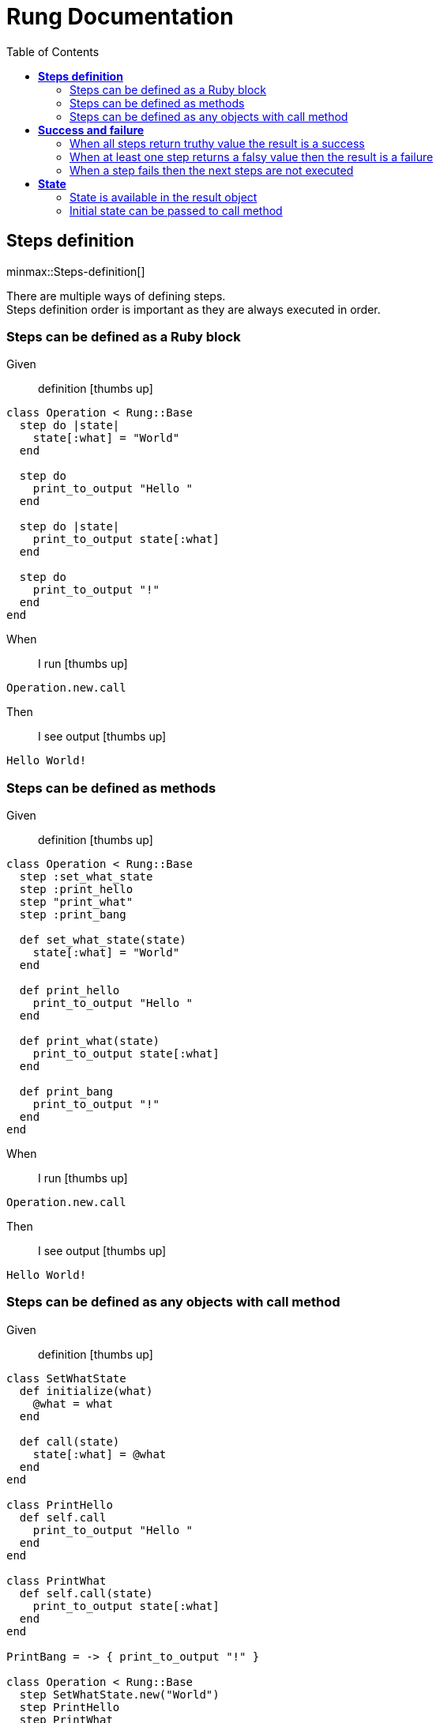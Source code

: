 :toc: right
:backend: html5
:doctitle: Rung Documentation
:doctype: book
:icons: font
:!numbered:
:!linkcss:
:sectanchors:
:sectlink:
:docinfo:
:source-highlighter: highlightjs
:toclevels: 3
:hardbreaks:
:chapter-label: Chapter
:version-label: Version

= *Rung Documentation*


[[Steps-definition, Steps definition]]
== *Steps definition*

ifndef::backend-pdf[]
minmax::Steps-definition[]
endif::[]
****
There are multiple ways of defining steps.
  Steps definition order is important as they are always executed in order.
****

=== Steps can be defined as a Ruby block

==========
Given ::
definition icon:thumbs-up[role="green",title="Passed"]
----

class Operation < Rung::Base
  step do |state|
    state[:what] = "World"
  end

  step do
    print_to_output "Hello "
  end

  step do |state|
    print_to_output state[:what]
  end

  step do
    print_to_output "!"
  end
end

----
When ::
I run icon:thumbs-up[role="green",title="Passed"]
----

Operation.new.call

----
Then ::
I see output icon:thumbs-up[role="green",title="Passed"]
----

Hello World!

----
==========

=== Steps can be defined as methods

==========
Given ::
definition icon:thumbs-up[role="green",title="Passed"]
----

class Operation < Rung::Base
  step :set_what_state
  step :print_hello
  step "print_what"
  step :print_bang

  def set_what_state(state)
    state[:what] = "World"
  end

  def print_hello
    print_to_output "Hello "
  end

  def print_what(state)
    print_to_output state[:what]
  end

  def print_bang
    print_to_output "!"
  end
end

----
When ::
I run icon:thumbs-up[role="green",title="Passed"]
----

Operation.new.call

----
Then ::
I see output icon:thumbs-up[role="green",title="Passed"]
----

Hello World!

----
==========

=== Steps can be defined as any objects with call method

==========
Given ::
definition icon:thumbs-up[role="green",title="Passed"]
----

class SetWhatState
  def initialize(what)
    @what = what
  end

  def call(state)
    state[:what] = @what
  end
end

class PrintHello
  def self.call
    print_to_output "Hello "
  end
end

class PrintWhat
  def self.call(state)
    print_to_output state[:what]
  end
end

PrintBang = -> { print_to_output "!" }

class Operation < Rung::Base
  step SetWhatState.new("World")
  step PrintHello
  step PrintWhat
  step PrintBang
end

----
When ::
I run icon:thumbs-up[role="green",title="Passed"]
----

Operation.new.call

----
Then ::
I see output icon:thumbs-up[role="green",title="Passed"]
----

Hello World!

----
==========

[[Success-and-failure, Success and failure]]
== *Success and failure*

ifndef::backend-pdf[]
minmax::Success-and-failure[]
endif::[]
****
Operation call returns `Rung::Runner::Result` object that can be either a success or a failure.
  Result has `success?` and `failure?` methods.
****

=== When all steps return truthy value the result is a success

==========
Given ::
definition icon:thumbs-up[role="green",title="Passed"]
----

class Operation < Rung::Base
  step do
    # do something...
    true
  end

  step :second_step

  def second_step
    2 + 2
  end
end

----
When ::
I run icon:thumbs-up[role="green",title="Passed"]
----

@result = Operation.new.call

----
Then ::
I can assure that icon:thumbs-up[role="green",title="Passed"]
----

@result.success? == true

----
And ::
I can assure that icon:thumbs-up[role="green",title="Passed"]
----

@result.failure? == false

----
==========

=== When at least one step returns a falsy value then the result is a failure

==========
Given ::
definition icon:thumbs-up[role="green",title="Passed"]
----

class Operation < Rung::Base
  step do
    # do something...
    true
  end

  step :second_step

  def second_step
    nil
  end
end

----
When ::
I run icon:thumbs-up[role="green",title="Passed"]
----

@result = Operation.new.call

----
Then ::
I can assure that icon:thumbs-up[role="green",title="Passed"]
----

@result.success? == false

----
And ::
I can assure that icon:thumbs-up[role="green",title="Passed"]
----

@result.failure? == true

----
==========

=== When a step fails then the next steps are not executed

==========
Given ::
definition icon:thumbs-up[role="green",title="Passed"]
----

class Operation < Rung::Base
  step do
    print_to_output "Hello"
    true
  end

  step do
    # something went wrong, retuning false
    false
  end

  step do
    print_to_output "World"
  end
end

----
When ::
I run icon:thumbs-up[role="green",title="Passed"]
----

Operation.new.call

----
Then ::
I see output icon:thumbs-up[role="green",title="Passed"]
----

Hello

----
==========

[[State, State]]
== *State*

ifndef::backend-pdf[]
minmax::State[]
endif::[]
=== State is shared across step executions

==========
Given ::
definition icon:thumbs-up[role="green",title="Passed"]
----

class Operation < Rung::Base
  step do |state|
    state[:what] = "World!"
  end

  step do
    print_to_output "Hello "
  end

  step do |state|
    print_to_output state[:what]
  end
end

----
When ::
I run icon:thumbs-up[role="green",title="Passed"]
----

Operation.new.call

----
Then ::
I see output icon:thumbs-up[role="green",title="Passed"]
----

Hello World!

----
==========

=== State is available in the result object

==========
Given ::
definition icon:thumbs-up[role="green",title="Passed"]
----

class Operation < Rung::Base
  step do |state|
    state[:output_text] = "Hello "
  end

  step do |state|
    state[:output_text] << "World!"
  end
end

----
When ::
I run icon:thumbs-up[role="green",title="Passed"]
----

@result = Operation.new.call

----
Then ::
I can assure that icon:thumbs-up[role="green",title="Passed"]
----

@result[:output_text] == "Hello World!"

----
==========

=== Initial state can be passed to call method

==========
Given ::
definition icon:thumbs-up[role="green",title="Passed"]
----

class Operation < Rung::Base
  step do |state|
    state[:output_text] << "World!"
  end
end

----
When ::
I run icon:thumbs-up[role="green",title="Passed"]
----

@result = Operation.new.call(output_text: "Hello ")

----
Then ::
I can assure that icon:thumbs-up[role="green",title="Passed"]
----

@result[:output_text] == "Hello World!"

----
==========


